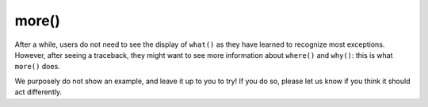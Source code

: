 more()
=======

After a while, users do not need to see the display of ``what()`` as
they have learned to recognize most exceptions. However, after
seeing a traceback, they might want to see more information
about ``where()`` and ``why()``: this is what ``more()`` does.

We purposely do not show an example, and leave it up to you to try!
If you do so, please let us know if you think it should act differently.
